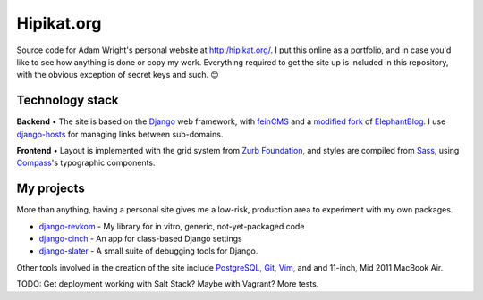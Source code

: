 Hipikat.org
===========

Source code for Adam Wright's personal website at http:/hipikat.org/. 
I put this online as a portfolio, and in case you'd like to see how
anything is done or copy my work. Everything required to get the site
up is included in this repository, with the obvious exception of secret
keys and such. 😊

Technology stack
----------------

**Backend** • The site is based on the Django_ web framework, with feinCMS_
and a `modified fork`_ of ElephantBlog_. I use django-hosts_
for managing links between sub-domains.

.. _Django: https://www.djangoproject.com
.. _feinCMS: http://www.feincms.org
.. _modified fork: https://github.com/hipikat/feincms-elephantblog
.. _ElephantBlog: https://feincms-elephantblog.readthedocs.org
.. _django-hosts: http://django-hosts.readthedocs.org

**Frontend** • Layout is implemented with the grid system from
`Zurb Foundation`_, and styles are compiled from Sass_, using Compass_'s
typographic components.

.. _`Zurb Foundation`: http://foundation.zurb.com
.. _Sass: http://sass-lang.com
.. _Compass: http://compass-style.org

My projects
-----------

More than anything, having a personal site gives me a low-risk, production
area to experiment with my own packages.

- django-revkom_ - My library for in vitro, generic, not-yet-packaged code
- django-cinch_ - An app for class-based Django settings
- django-slater_ - A small suite of debugging tools for Django.

.. _django-revkom: https://github.com/hipikat/django-revkom
.. _django-cinch: https://github.com/hipikat/django-cinch
.. _django-slater: https://github.com/hipikat/django-slater

Other tools involved in the creation of the site include PostgreSQL_,
Git_, Vim_, and and 11-inch, Mid 2011 MacBook Air.

.. _PostgreSQL: http://www.postgresql.org
.. _Git: http://git-scm.com
.. _Vim: http://www.vim.org

TODO: Get deployment working with Salt Stack? Maybe with Vagrant?
More tests.

